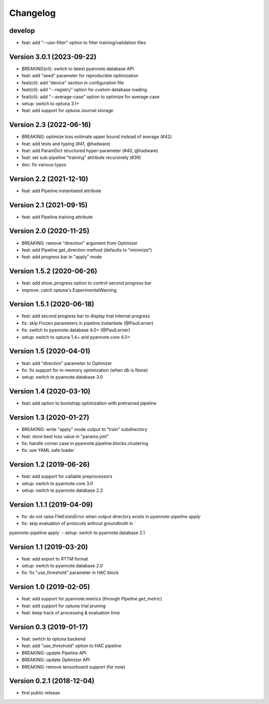 #########
Changelog
#########

develop
~~~~~~~~

- feat: add "--use-filter" option to filter training/validation files 


Version 3.0.1 (2023-09-22)
~~~~~~~~~~~~~~~~~~~~~~~~~~

- BREAKING(cli): switch to latest pyannote.database API
- feat: add "seed" parameter for reproducible optimization
- feat(cli): add "device" section in configuration file
- feat(cli): add "--registry" option for custom database loading
- feat(cli): add "--average-case" option to optimize for average case
- setup: switch to optuna 3.1+
- feat: add support for optuna Journal storage

Version 2.3 (2022-06-16)
~~~~~~~~~~~~~~~~~~~~~~~~

- BREAKING: optimize loss estimate upper bound instead of average (#42)
- feat: add tests and typing (#41, @hadware)
- feat: add ParamDict structured hyper-parameter (#40, @hadware)
- feat: set sub-pipeline "training" attribute recursively (#39)
- doc: fix various typos

Version 2.2 (2021-12-10)
~~~~~~~~~~~~~~~~~~~~~~~~

- feat: add Pipeline.instantiated attribute

Version 2.1 (2021-09-15)
~~~~~~~~~~~~~~~~~~~~~~~~

- feat: add Pipeline.training attribute

Version 2.0 (2020-11-25)
~~~~~~~~~~~~~~~~~~~~~~~~

- BREAKING: remove "direction" argument from Optimizer
- feat: add Pipeline.get_direction method (defaults to "minimize")
- feat: add progress bar in "apply" mode

Version 1.5.2 (2020-06-26)
~~~~~~~~~~~~~~~~~~~~~~~~~~

- feat: add show_progress option to control second progress bar
- improve: catch optuna's ExperimentalWarning

Version 1.5.1 (2020-06-18)
~~~~~~~~~~~~~~~~~~~~~~~~~~

- feat: add second progress bar to display trial internal progress
- fix: skip Frozen parameters in pipeline.instantiate (@PaulLerner)
- fix: switch to pyannote.database 4.0+ (@PaulLerner)
- setup: switch to optuna 1.4+ and pyannote.core 4.0+

Version 1.5 (2020-04-01)
~~~~~~~~~~~~~~~~~~~~~~~~

- feat: add "direction" parameter to Optimizer
- fix: fix support for in-memory optimization (when db is None)
- setup: switch to pyannote.database 3.0

Version 1.4 (2020-03-10)
~~~~~~~~~~~~~~~~~~~~~~~~

- feat: add option to bootstrap optimization with pretrained pipeline

Version 1.3 (2020-01-27)
~~~~~~~~~~~~~~~~~~~~~~~~

- BREAKING: write "apply" mode output to "train" subdirectory
- feat: store best loss value in "params.yml"
- fix: handle corner case in pyannote.pipeline.blocks.clustering
- fix: use YAML safe loader

Version 1.2 (2019-06-26)
~~~~~~~~~~~~~~~~~~~~~~~~

- feat: add support for callable preprocessors
- setup: switch to pyannote.core 3.0
- setup: switch to pyannote.database 2.2

Version 1.1.1 (2019-04-09)
~~~~~~~~~~~~~~~~~~~~~~~~~~

- fix: do not raise FileExistsError when output directory exists in `pyannote-pipeline apply`
- fix: skip evaluation of protocols without groundtruth in `pyannote-pipeline apply`
- setup: switch to pyannote.database 2.1

Version 1.1 (2019-03-20)
~~~~~~~~~~~~~~~~~~~~~~~~

- feat: add export to RTTM format
- setup: switch to pyannote.database 2.0
- fix: fix "use_threshold" parameter in HAC block

Version 1.0 (2019-02-05)
~~~~~~~~~~~~~~~~~~~~~~~~

- feat: add support for pyannote.metrics (through `Pipeline.get_metric`)
- feat: add support for optuna trial pruning
- feat: keep track of processing & evaluation time

Version 0.3 (2019-01-17)
~~~~~~~~~~~~~~~~~~~~~~~~

- feat: switch to optuna backend
- feat: add "use_threshold" option to HAC pipeline
- BREAKING: update Pipeline API
- BREAKING: update Optimizer API
- BREAKING: remove tensorboard support (for now)

Version 0.2.1 (2018-12-04)
~~~~~~~~~~~~~~~~~~~~~~~~~~

- first public release
